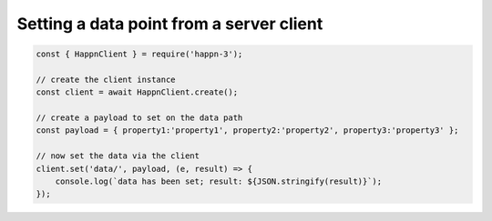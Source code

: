 Setting a data point from a server client
-----------------------------------------

.. code-block:: javascript

    const { HappnClient } = require('happn-3');

    // create the client instance
    const client = await HappnClient.create();

    // create a payload to set on the data path
    const payload = { property1:'property1', property2:'property2', property3:'property3' };

    // now set the data via the client
    client.set('data/', payload, (e, result) => {
        console.log(`data has been set; result: ${JSON.stringify(result)}`);
    });